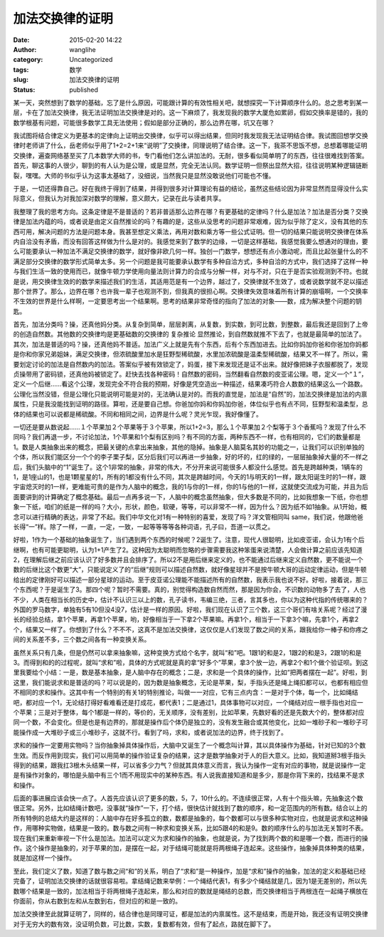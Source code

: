 加法交换律的证明
################
:date: 2015-02-20 14:22
:author: wanglihe
:category: Uncategorized
:tags: 数学
:slug: 加法交换律的证明
:status: published

.. role:: strike
  :class: strike

某一天，突然想到了数学的基础，忘了是什么原因，可能跟计算的有效性相关吧，就想探究一下计算顺序什么的。总之思考到某一层，卡在了加法交换律，我无法证明加法交换律是对的。这一下麻烦了，我发现我的数学大厦危如累卵，假如交换率是错的，我的数学根基有问题，可能很多数学工具无法使用；假如是部分正确的，那么边界在哪，坑又在哪？

我试图将结合律定义为更基本的定律向上证明出交换律，似乎可以得出结果，但同时我发现我无法证明结合律。我试图回想学交换律时老师讲了什么，岳老师似乎用了1+2=2+1来“说明”了交换律，同理说明了结合律。这一下，我茶不思饭不想，总想着哪能证明交换律，遍查网络基至买了几本数学大师的书，专门看他们怎么讲加法的。无耐，很多看似简单明了的东西，往往很难找到答案。首先，聊这事的人很少，聊到的有人认为是公理，或是显然，完全无法认同。数学证明一但祭出显然大招，往往说明某种逻辑链断裂，嘿嘿。大师的书似乎认为这事太基础了，没细说，当然我只是显然没敢说他们可能也不懂。

于是，一切还得靠自己。好在我终于得到了结果，并得到很多对计算理论有益的结论，虽然这些结论因为非常显然而显得没什么实际意义，但我认为对我加深对数学的理解，意义颇大，记录在此与读者共享。

我整理了我的思考方向。这条定律是不是普适的？若非普适那么边界在哪？有更基础的定律吗？什么是加法？加法是否分类？交换律是加法内蕴的吗，或者说是由定义自然推论的吗？有趣的是，这些从没思考的问题非常艰难，因为似乎除了定义，没有其他的东西可用，解决问题的方法是问题本身。我甚至想定义乘法，再用对数和乘方等一些公式证明。但一切的结果只能说明交换律在体系内自洽没有矛盾，而没有回答这样做为什么是对的。我感觉来到了数学的边缘，一切是这样基础，我感觉我要么想通对的理由，要么可能要承认一种加法不满足交换律的数学，就好像非欧几何一样。独创一门数学，想想还有点小激动呢，而且比起张量什么的不满足部分交换律的数学形式简单太多。另一个问题是我可能要承认数学有多种自洽方式，多种自洽的方式中，我们选择了这样一种与我们生活一致的使用而已，就像牛顿力学使用向量法则计算力的合成与分解一样，对与不对，只在于是否实验观测到不符。也就是说，用交换律生效的的数学来描述我们的生活，其适用范是有一个边界，越过了，交换律就不生效了，或者说数学就不足以描述那个世界了。那么，边界在哪？也许我一辈子也观测不到，但我真的很担心啊。交换律失效意味着所有计算的崩塌啊，一个交换率不生效的世界是什么样啊，一定要思考出一个结果啊。思考的结果非常奇怪的指向了加法的对象——数，成为解决整个问题的钥匙。

首先，加法分类吗？操，还真他妈分类。从复杂到简单，层层剥离，从复数，到实数，到可比数，到整数，最后我还是回到了上帝的创造自然数。其他数的交换律均是更基础数的交换律的 :strike:`复杂推论` 显然推论，到自然数就推不下去了，也就是最简单的加法了。其次，加法是普适的吗？操，还真他妈不普适。加法广义上就是先有个东西，后有个东西加进去。比如你妈加你爸和你爸加你妈都是你和你家兄弟姐妹，满足交换律，但浓硫酸里加水是狂野型稀硫酸，水里加浓硫酸是温柔型稀硫酸，结果又不一样了。所以，需要划定讨论的加法是自然数内的加法。答案似乎被有效锁定了，妈蛋，接下来发现还是证不出来。就好像把妹子衣服都脱了，发现贞操带用了密码锁，还真他妈被锁定了。赶快去找各种密码！自然数的密码，当然翻看自然数的皮亚诺公理。嗯，定义一个“１”，定义一个后继……看这个公理，发现完全不符合我的预期，好像是凭空造出一种描述，结果凑巧符合人数数的结果这么一个路数。公理化当然没错，但是公理化只能说明可能是对的，无法确认是对的。而我的直觉是，加法是“自然”的，加法交换律是加法的内禀属性，只是我没能找到证明的路径。算啦，还是要自己想。你爸加你妈和你妈加你爸，体位似乎也有点不同，狂野型和温柔型，总体的结果也可以说都是稀硫酸。不同和相同之间，边界是什么呢？灵光乍现，我好像懂了。

一切还是要从数说起……１个苹果加２个苹果等于３个苹果，所以1+2=3，那么１个苹果加２个梨等于３个香蕉吗？发现了什么不同吗？我们再退一步，不讨论加法，1个苹果和1个梨有区别吗？有不同的方面，两种东西不一样，也有相同的，它们的数量都是1。数是人类抽象出来的概念，把最关键的点拿出来抽象，其他的隐掉。抽象是人脑莫名其妙的功能之一，让我们可以识别单独的个体，所以我们能区分一个个的李子栗子梨，区分后我们可以再进一步抽象，好的坏的，红的绿的，一层层抽象掉大量的不一样之后，我们头脑中的“1”诞生了。这个1非常的抽象，非常的伟大，不分开来说可能很多人都没什么感觉。首先是跨越种类，1辆车的1，是1座山的1，也是1颗星星的1，所有的1都没有什么不同，其次是跨越时间，今天的1与明天的1一样，跟太阳诞生时的1一样，跟宇宙熄灭时的1一样，更难能可贵的是作为人脑中的概念，我的1与你的1一样，你的1与他的1一样，这就使交流成为可能，并且为后面要讲到的计算确定了概念基础。最后一点再多说一下，人脑中的概念虽然抽象，但大多数是不同的，比如我想象一下纸，你也想象一下纸，咱们的纸是一样的吗？大小，形状，颜色，软硬，等等，可以非常不一样，因为什么？因为纸不如1抽象。从1开始，概念可以进行精确的表达，非常了不起。我们中华文化对1有一种特别的喜爱，发现了吗？洋文管相同叫 same，我们说，他跟他爸长得“一”样。除了一样，一直，一定，一致，一起等等等等各种词语，孔子曰，吾道一以贯之。

好啦，1作为一个基础的抽象诞生了，当们遇到两个东西的时候呢？2诞生了。注意，现代人很聪明，比如皮亚诺，会认为1有个后继啊，也有可能更聪明，认为1+1产生了2。这种因为太聪明而忽略的步骤需要我这种笨蛋来说清楚，人会做计算之前应该先知道2，在理解后继之前应该认识了好多数并且会排序了。所以2不是用后继来定义的，也不能通过后继来定义自然数，更不能说一个数的后继比这个数更“大”，只能说定义了的“后继”规则可以描述自然数，就好像星球并不是按牛顿大哥的运动定律运动，但是牛顿给出的定律刚好可以描述一部分星球的运动。至于皮亚诺公理能不能描述所有的自然数，我表示我也说不好。好啦，接着说，那三个东西呢？于是诞生了3。那四个呢？暂时不需要。真的，别觉得构造数自然而然，那是因为你会，不识数的动物多了去了，人也不少，人类在相当长的历史中，估计不认识三以上的数，孔子读书，韦编三绝，三者，言其多也，你以为这种代指的传统哪来的？外国的罗马数字，单独有5有10但没4没7，估计是一样的原因。好啦，我们现在认识了三个数，这三个哥们有啥关系呢？经过了漫长的经验总结，拿1个苹果，再拿1个苹果，哟，好像相当于一下拿2个苹果嘛。再拿1个，相当于一下拿3个嘛，先拿1个，再拿2个，结果又一样了。你想到了什么？不不不，这真不是加法交换律，这仅仅是人们发现了数之间的关系，跟我给你一棒子和你疼之间的关系差不多，三个数之间各有一种变换关系。

虽然关系只有几条，但是仍然可以拿来抽象嘛，这种变换方式给个名字，就叫“和”吧。1跟1的和是2，1跟2的和是3，2跟1的和是3。而得到和的的过程呢，就叫“求和”啦，具体的方式呢就是真的拿“好多个”苹果，拿3个放一边，再拿2个和1个做个验证呗。到这里我要给个小结：一是，数是基本抽象，是人脑中存在的概念；二是，求和是一个具体的操作，比如“把两者摆在一起”。好啦，到这里，我们能说求和是普适的吗？可以说是的，因为数是抽象概念，无论是苹果，梨，手指头还是绳上绳扣都可以，也都有相应但不相同的求和操作。这其中有一个特别的有关1的特别推论，叫做一一对应，它有三点内含：一是对于个体，每一个，比如绳结吧，都对应一个1，无论结打得好看难看还是打成花，都代表1；二是通过1，具体事物可以对应，一个绳结对应一根手指也对应一个苹果；三是对于整体，每个1都是一样的，等价的，无关顺序，没有差别，比如苹果，先数好看的还是先数大个的，整体都对应同一个数，不会变化。但是也是有边界的，那就是操作后个体仍是独立的，没有发生融合或其他变化，比如一堆砂子和一堆砂子可能操作成一大堆砂子或三小堆砂子，这就不行。看到了吗，求和，或者说加法的边界，终于找到了。

求和的操作一定要用实物吗？当你抽象掉具体操作后，大脑中又诞生了一个概念叫计算，其以具体操作为基础，针对已知的3个数生效。而反作用到现实，我们可以用简单的操作验证复杂的结果，这才是数学抽象对于人的巨大意义。比如，我知道掰3根手指头得到的结果，跟我扛3根木头结果一样，可以省多少力气？但就其具体意义而言，我认为操作一定有对应的事物，就是说操作一定是有操作对象的，哪怕是头脑中有三个1而不用现实中的某种东西。有人说我直接知道和是多少，那是你背下来的，找结果不是求和操作。

后面的事进展应该会快一点了。人首先应该认识了更多的数，5，7，10什么的。不连续很正常，人有十个指头嘛，先抽象这个数很正常。另外，比如结绳计数吧，没事就“操作”一下，打个结，很快估计就找到了数的顺序，和一定范围内的所有数。结合以上的所有特例的总结大约是这样的：人脑中存在好多孤立的数，数都是抽象的，每个数都可以与很多种实物对应，也就是说求和这种操作，用哪种实物做，结果是一致的。数与数之间有一种求和变换关系，比如5跟4的和是9。数的顺序什么的与加法无关暂时不表。现在我们来重新审视一下什么是加法。加法可以定义为求和操作的抽象，也就是说，为了找到两个数的和是哪一个数，而进行的操作。这个操作是抽象的，对于苹果的加，是摆在一起，对于结绳可能就是将两根绳子连起来。这些操作，抽象掉具体种类的结果，就是加这样一个操作。

至此，我们定义了数，知道了数与数之间“和”的关系，明白了“求和”是一种操作，加是“求和”操作的抽象，加法的定义和基础已经完备了，证明加法交换律的话就很容易啦。拿结绳记数来举例：一个绳结代表1，有多少个绳结就是几，因为1是无差别的，所以先数哪个结果是一致的，加法相当于将两根绳子连起来，那么和对应的数就是绳结的总数，而交换律相当于两根连在一起绳子横放在你面前，你从右数到左和从左数到右，但对应的和是一致的。

加法交换律至此就算证明了，同样的，结合律也是同理可证，都是加法的内禀属性。这不是结束，而是开始，我还没有证明交换律对于无穷大的数有效，没证明负数，可比数，实数，复数都有效，但有了起点，路就在脚下了。
